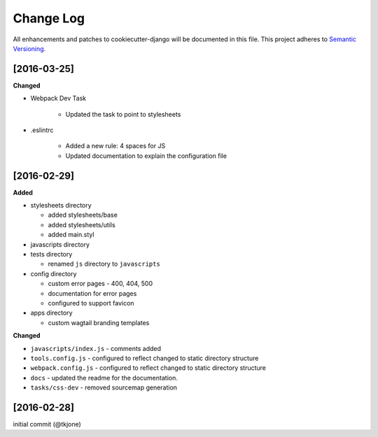 **********
Change Log
**********

All enhancements and patches to cookiecutter-django will be documented in this file. This project adheres to `Semantic Versioning`_.

[2016-03-25]
============

**Changed**

* Webpack Dev Task

    - Updated the task to point to stylesheets

* .eslintrc

    - Added a new rule:  4 spaces for JS
    - Updated documentation to explain the configuration file

[2016-02-29]
============

**Added**

* stylesheets directory

  - added stylesheets/base
  - added stylesheets/utils
  - added main.styl

* javascripts directory
* tests directory

  - renamed ``js`` directory to ``javascripts``

* config directory

  - custom error pages - 400, 404, 500
  - documentation for error pages
  - configured to support favicon

* apps directory

  - custom wagtail branding templates

**Changed**

* ``javascripts/index.js`` - comments added
* ``tools.config.js`` - configured to reflect changed to static directory structure
* ``webpack.config.js`` - configured to reflect changed to static directory structure
* ``docs`` - updated the readme for the documentation.
* ``tasks/css-dev`` - removed sourcemap generation

[2016-02-28]
============

initial commit (@tkjone)

.. _Semantic Versioning: http://semver.org/
